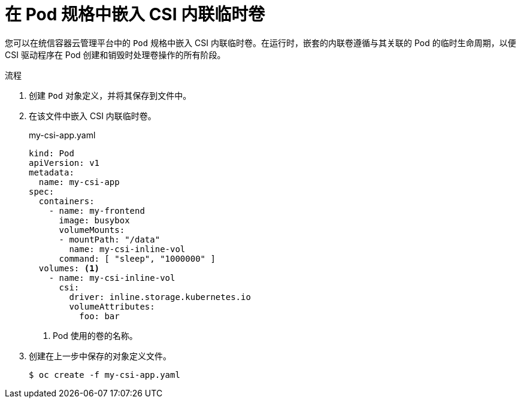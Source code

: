 // Module included in the following assemblies:
//
// * storage/container_storage_interface/ephemeral-storage-csi-inline-pod-scheduling.adoc

:_content-type: PROCEDURE
[id="ephemeral-storage-csi-inline-pod_{context}"]
= 在 Pod 规格中嵌入 CSI 内联临时卷

您可以在统信容器云管理平台中的 `Pod` 规格中嵌入 CSI 内联临时卷。在运行时，嵌套的内联卷遵循与其关联的 Pod 的临时生命周期，以便 CSI 驱动程序在 Pod 创建和销毁时处理卷操作的所有阶段。

.流程

. 创建 `Pod` 对象定义，并将其保存到文件中。

. 在该文件中嵌入 CSI 内联临时卷。
+
.my-csi-app.yaml
[source,yaml]
----
kind: Pod
apiVersion: v1
metadata:
  name: my-csi-app
spec:
  containers:
    - name: my-frontend
      image: busybox
      volumeMounts:
      - mountPath: "/data"
        name: my-csi-inline-vol
      command: [ "sleep", "1000000" ]
  volumes: <1>
    - name: my-csi-inline-vol
      csi:
        driver: inline.storage.kubernetes.io
        volumeAttributes:
          foo: bar
----
<1> Pod 使用的卷的名称。

. 创建在上一步中保存的对象定义文件。
+
[source,terminal]
----
$ oc create -f my-csi-app.yaml
----
